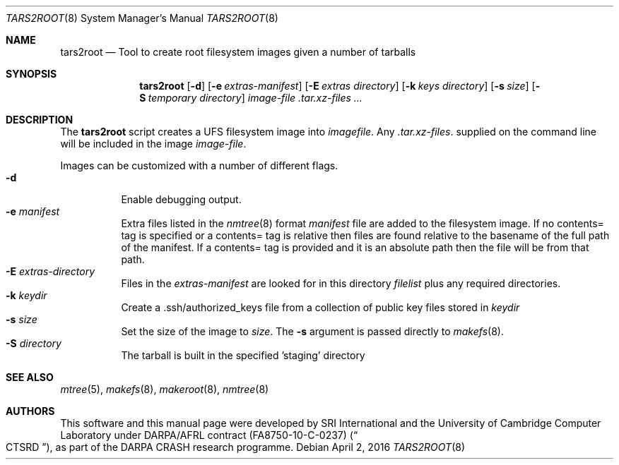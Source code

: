 .\"-
.\" Copyright (c) 2013, 2016 SRI International
.\" Copyright (c) 2016 A. Theodore Markettos
.\" All rights reserved.
.\"
.\" This software was developed by SRI International and the University of
.\" Cambridge Computer Laboratory under DARPA/AFRL contract FA8750-10-C-0237
.\" ("CTSRD"), as part of the DARPA CRASH research programme.
.\"
.\" Redistribution and use in source and binary forms, with or without
.\" modification, are permitted provided that the following conditions
.\" are met:
.\" 1. Redistributions of source code must retain the above copyright
.\"    notice, this list of conditions and the following disclaimer.
.\" 2. Redistributions in binary form must reproduce the above copyright
.\"    notice, this list of conditions and the following disclaimer in the
.\"    documentation and/or other materials provided with the distribution.
.\"
.\" THIS SOFTWARE IS PROVIDED BY THE AUTHOR AND CONTRIBUTORS ``AS IS'' AND
.\" ANY EXPRESS OR IMPLIED WARRANTIES, INCLUDING, BUT NOT LIMITED TO, THE
.\" IMPLIED WARRANTIES OF MERCHANTABILITY AND FITNESS FOR A PARTICULAR PURPOSE
.\" ARE DISCLAIMED.  IN NO EVENT SHALL THE AUTHOR OR CONTRIBUTORS BE LIABLE
.\" FOR ANY DIRECT, INDIRECT, INCIDENTAL, SPECIAL, EXEMPLARY, OR CONSEQUENTIAL
.\" DAMAGES (INCLUDING, BUT NOT LIMITED TO, PROCUREMENT OF SUBSTITUTE GOODS
.\" OR SERVICES; LOSS OF USE, DATA, OR PROFITS; OR BUSINESS INTERRUPTION)
.\" HOWEVER CAUSED AND ON ANY THEORY OF LIABILITY, WHETHER IN CONTRACT, STRICT
.\" LIABILITY, OR TORT (INCLUDING NEGLIGENCE OR OTHERWISE) ARISING IN ANY WAY
.\" OUT OF THE USE OF THIS SOFTWARE, EVEN IF ADVISED OF THE POSSIBILITY OF
.\" SUCH DAMAGE.
.\"
.\" $FreeBSD$
.Dd April 2, 2016
.Dt TARS2ROOT 8
.Os
.Sh NAME
.Nm tars2root
.Nd Tool to create root filesystem images given a number of tarballs
.Sh SYNOPSIS
.Nm
.Op Fl d
.Op Fl e Ar extras-manifest
.Op Fl E Ar extras directory
.Op Fl k Ar keys directory
.Op Fl s Ar size
.Op Fl S Ar temporary directory
.Ar image-file
.Ar .tar.xz-files ...
.Sh DESCRIPTION
The
.Nm
script creates a UFS filesystem image into
.Ar imagefile .
Any
.Ar .tar.xz-files .
supplied on the command line will be included in the image
.Ar image-file .
.Pp
Images can be customized with a number of different flags.
.Bl -tag -compact -width indent
.It Fl d
Enable debugging output.
.It Fl e Ar manifest
Extra files listed in the
.Xr nmtree 8
format
.Ar manifest
file are added to the filesystem image.
If no contents= tag is specified or a contents= tag is relative then
files are found relative to the basename of the full path of the
manifest.
If a contents= tag is provided and it is an absolute path then the file
will be from that path.
.It Fl E Ar extras-directory
Files in the
.Ar extras-manifest
are looked for in this directory
.Ar filelist
plus any required directories.
.It Fl k Ar keydir
Create a .ssh/authorized_keys file from a collection of public key files
stored in
.Ar keydir
.It Fl s Ar size
Set the size of the image to
.Ar size .
The
.Fl s
argument is passed directly to
.Xr makefs 8 .
.It Fl S Ar directory
The tarball is built in the specified 'staging' directory
.El
.Sh SEE ALSO
.Xr mtree 5 ,
.Xr makefs 8 ,
.Xr makeroot 8 ,
.Xr nmtree 8
.Sh AUTHORS
This software and this manual page were developed by SRI International
and the University of Cambridge Computer Laboratory under DARPA/AFRL
contract
.Pq FA8750-10-C-0237
.Pq Do CTSRD Dc ,
as part of the DARPA CRASH research programme.
